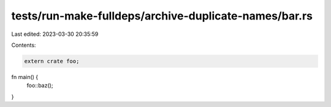 tests/run-make-fulldeps/archive-duplicate-names/bar.rs
======================================================

Last edited: 2023-03-30 20:35:59

Contents:

.. code-block:: rs

    extern crate foo;

fn main() {
    foo::baz();
}


